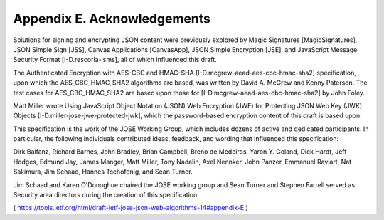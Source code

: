 Appendix E.  Acknowledgements
====================================

Solutions for signing and encrypting JSON content were previously
explored by Magic Signatures [MagicSignatures], JSON Simple Sign
[JSS], Canvas Applications [CanvasApp], JSON Simple Encryption [JSE],
and JavaScript Message Security Format [I-D.rescorla-jsms], all of
which influenced this draft.

The Authenticated Encryption with AES-CBC and HMAC-SHA
[I-D.mcgrew-aead-aes-cbc-hmac-sha2] specification, upon which the
AES_CBC_HMAC_SHA2 algorithms are based, was written by David A.
McGrew and Kenny Paterson.  The test cases for AES_CBC_HMAC_SHA2 are
based upon those for [I-D.mcgrew-aead-aes-cbc-hmac-sha2] by John
Foley.

Matt Miller wrote Using JavaScript Object Notation (JSON) Web
Encryption (JWE) for Protecting JSON Web Key (JWK) Objects
[I-D.miller-jose-jwe-protected-jwk], which the password-based
encryption content of this draft is based upon.

This specification is the work of the JOSE Working Group, which
includes dozens of active and dedicated participants.  In particular,
the following individuals contributed ideas, feedback, and wording
that influenced this specification:

Dirk Balfanz, Richard Barnes, John Bradley, Brian Campbell, Breno de
Medeiros, Yaron Y. Goland, Dick Hardt, Jeff Hodges, Edmund Jay, James
Manger, Matt Miller, Tony Nadalin, Axel Nennker, John Panzer,
Emmanuel Raviart, Nat Sakimura, Jim Schaad, Hannes Tschofenig, and
Sean Turner.

Jim Schaad and Karen O'Donoghue chaired the JOSE working group and
Sean Turner and Stephen Farrell served as Security area directors
during the creation of this specification.

( https://tools.ietf.org/html/draft-ietf-jose-json-web-algorithms-14#appendix-E )
